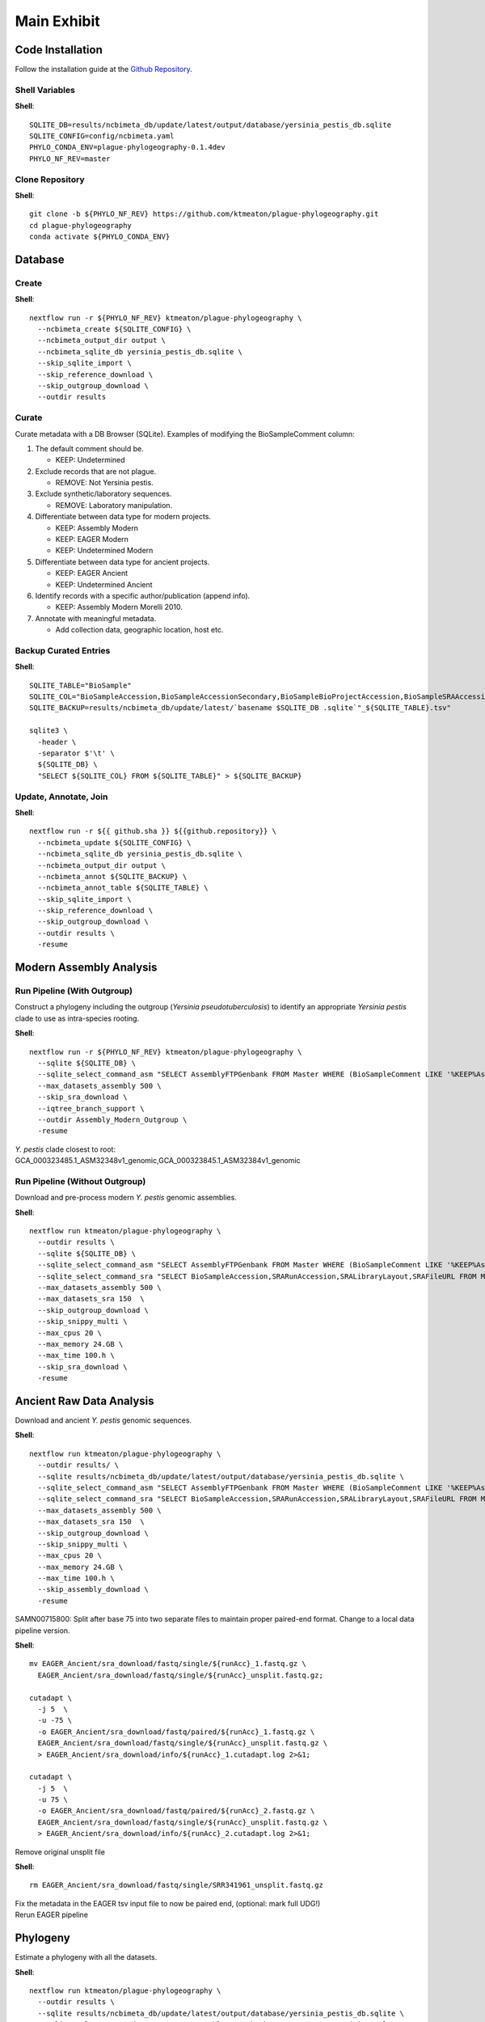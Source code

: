 Main Exhibit
************

Code Installation
-----------------

| Follow the installation guide at the `Github Repository <https://github.com/ktmeaton/plague-phylogeography#install>`_.


Shell Variables
^^^^^^^^^^^^^^^

**Shell**::

  SQLITE_DB=results/ncbimeta_db/update/latest/output/database/yersinia_pestis_db.sqlite
  SQLITE_CONFIG=config/ncbimeta.yaml
  PHYLO_CONDA_ENV=plague-phylogeography-0.1.4dev
  PHYLO_NF_REV=master

Clone Repository
^^^^^^^^^^^^^^^^

**Shell**::

  git clone -b ${PHYLO_NF_REV} https://github.com/ktmeaton/plague-phylogeography.git
  cd plague-phylogeography
  conda activate ${PHYLO_CONDA_ENV}

Database
--------

Create
^^^^^^

**Shell**::

  nextflow run -r ${PHYLO_NF_REV} ktmeaton/plague-phylogeography \
    --ncbimeta_create ${SQLITE_CONFIG} \
    --ncbimeta_output_dir output \
    --ncbimeta_sqlite_db yersinia_pestis_db.sqlite \
    --skip_sqlite_import \
    --skip_reference_download \
    --skip_outgroup_download \
    --outdir results

Curate
^^^^^^

Curate metadata with a DB Browser (SQLite). Examples of modifying the BioSampleComment column:

#. The default comment should be.

   * KEEP: Undetermined

#. Exclude records that are not plague.

   * REMOVE: Not Yersinia pestis.

#. Exclude synthetic/laboratory sequences.

   * REMOVE: Laboratory manipulation.

#. Differentiate between data type for modern projects.

   * KEEP: Assembly Modern
   * KEEP: EAGER Modern
   * KEEP: Undetermined Modern

#. Differentiate between data type for ancient projects.

   * KEEP: EAGER Ancient
   * KEEP: Undetermined Ancient

#. Identify records with a specific author/publication (append info).

   * KEEP: Assembly Modern Morelli 2010.

#. Annotate with meaningful metadata.

   * Add collection data, geographic location, host etc.

Backup Curated Entries
^^^^^^^^^^^^^^^^^^^^^^

**Shell**::

    SQLITE_TABLE="BioSample"
    SQLITE_COL="BioSampleAccession,BioSampleAccessionSecondary,BioSampleBioProjectAccession,BioSampleSRAAccession,BioSampleStrain,BioSampleBiovar,BioSampleCollectionDate,BioSampleGeographicLocation,BioSampleHost,BioSampleLat,BioSampleLatLon,BioSampleLon,BioSampleComment"
    SQLITE_BACKUP=results/ncbimeta_db/update/latest/`basename $SQLITE_DB .sqlite`"_${SQLITE_TABLE}.tsv"

    sqlite3 \
      -header \
      -separator $'\t' \
      ${SQLITE_DB} \
      "SELECT ${SQLITE_COL} FROM ${SQLITE_TABLE}" > ${SQLITE_BACKUP}

Update, Annotate, Join
^^^^^^^^^^^^^^^^^^^^^^

**Shell**::

   nextflow run -r ${{ github.sha }} ${{github.repository}} \
     --ncbimeta_update ${SQLITE_CONFIG} \
     --ncbimeta_sqlite_db yersinia_pestis_db.sqlite \
     --ncbimeta_output_dir output \
     --ncbimeta_annot ${SQLITE_BACKUP} \
     --ncbimeta_annot_table ${SQLITE_TABLE} \
     --skip_sqlite_import \
     --skip_reference_download \
     --skip_outgroup_download \
     --outdir results \
     -resume

Modern Assembly Analysis
------------------------

Run Pipeline (With Outgroup)
^^^^^^^^^^^^^^^^^^^^^^^^^^^^

Construct a phylogeny including the outgroup (*Yersinia pseudotuberculosis*) to identify an appropriate *Yersinia pestis* clade to use as intra-species rooting.

**Shell**::

  nextflow run -r ${PHYLO_NF_REV} ktmeaton/plague-phylogeography \
    --sqlite ${SQLITE_DB} \
    --sqlite_select_command_asm "SELECT AssemblyFTPGenbank FROM Master WHERE (BioSampleComment LIKE '%KEEP%Assembly%')" \
    --max_datasets_assembly 500 \
    --skip_sra_download \
    --iqtree_branch_support \
    --outdir Assembly_Modern_Outgroup \
    -resume

| *Y. pestis* clade closest to root:
| GCA_000323485.1_ASM32348v1_genomic,GCA_000323845.1_ASM32384v1_genomic

Run Pipeline (Without Outgroup)
^^^^^^^^^^^^^^^^^^^^^^^^^^^^^^^

Download and pre-process modern *Y. pestis* genomic assemblies.

**Shell**::

  nextflow run ktmeaton/plague-phylogeography \
    --outdir results \
    --sqlite ${SQLITE_DB} \
    --sqlite_select_command_asm "SELECT AssemblyFTPGenbank FROM Master WHERE (BioSampleComment LIKE '%KEEP%Assembly%')" \
    --sqlite_select_command_sra "SELECT BioSampleAccession,SRARunAccession,SRALibraryLayout,SRAFileURL FROM Master WHERE (BioSampleComment LIKE '%KEEP: EAGER Ancient%')" \
    --max_datasets_assembly 500 \
    --max_datasets_sra 150  \
    --skip_outgroup_download \
    --skip_snippy_multi \
    --max_cpus 20 \
    --max_memory 24.GB \
    --max_time 100.h \
    --skip_sra_download \
    -resume

Ancient Raw Data Analysis
-------------------------

Download and ancient *Y. pestis* genomic sequences.

**Shell**::

  nextflow run ktmeaton/plague-phylogeography \
    --outdir results/ \
    --sqlite results/ncbimeta_db/update/latest/output/database/yersinia_pestis_db.sqlite \
    --sqlite_select_command_asm "SELECT AssemblyFTPGenbank FROM Master WHERE (BioSampleComment LIKE '%KEEP%Assembly%')" \
    --sqlite_select_command_sra "SELECT BioSampleAccession,SRARunAccession,SRALibraryLayout,SRAFileURL FROM Master WHERE (BioSampleComment LIKE '%KEEP: EAGER Ancient%')" \
    --max_datasets_assembly 500 \
    --max_datasets_sra 150  \
    --skip_outgroup_download \
    --skip_snippy_multi \
    --max_cpus 20 \
    --max_memory 24.GB \
    --max_time 100.h \
    --skip_assembly_download \
    -resume

SAMN00715800: Split after base 75 into two separate files to maintain proper paired-end format.
Change to a local data pipeline version.

**Shell**::

  mv EAGER_Ancient/sra_download/fastq/single/${runAcc}_1.fastq.gz \
    EAGER_Ancient/sra_download/fastq/single/${runAcc}_unsplit.fastq.gz;

  cutadapt \
    -j 5  \
    -u -75 \
    -o EAGER_Ancient/sra_download/fastq/paired/${runAcc}_1.fastq.gz \
    EAGER_Ancient/sra_download/fastq/single/${runAcc}_unsplit.fastq.gz \
    > EAGER_Ancient/sra_download/info/${runAcc}_1.cutadapt.log 2>&1;

  cutadapt \
    -j 5  \
    -u 75 \
    -o EAGER_Ancient/sra_download/fastq/paired/${runAcc}_2.fastq.gz \
    EAGER_Ancient/sra_download/fastq/single/${runAcc}_unsplit.fastq.gz \
    > EAGER_Ancient/sra_download/info/${runAcc}_2.cutadapt.log 2>&1;

Remove original unsplit file

**Shell**::

   rm EAGER_Ancient/sra_download/fastq/single/SRR341961_unsplit.fastq.gz

| Fix the metadata in the EAGER tsv input file to now be paired end, (optional: mark full UDG!)
| Rerun EAGER pipeline

Phylogeny
-------------------------

Estimate a phylogeny with all the datasets.

**Shell**::

  nextflow run ktmeaton/plague-phylogeography \
    --outdir results \
    --sqlite results/ncbimeta_db/update/latest/output/database/yersinia_pestis_db.sqlite \
    --sqlite_select_command_asm "SELECT AssemblyFTPGenbank FROM Master WHERE (BioSampleComment LIKE '%KEEP%Assembly%')" \
    --max_datasets_assembly 500 \
    --max_datasets_sra 150  \
    --skip_sra_download \
    --skip_outgroup_download \
    --snippy_multi_missing_data 0.05 \
    --snippy_multi_missing_data_text 5 \
    --iqtree_model K3Pu+F+I \
    --iqtree_branch_support \
    --iqtree_runs 10 \
    --iqtree_outgroup GCA_000323485.1_ASM32348v1_genomic,GCA_000323845.1_ASM32384v1_genomic \
    --max_cpus 20 \
    --max_memory 24.GB \
    --max_time 100.h \
    -resume

Treetime
------------

Treetime scripts are in development as Jupyter Notebooks.
